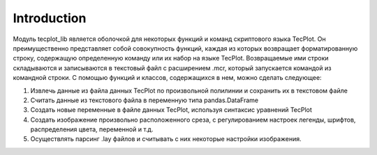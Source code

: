 Introduction
=============

Модуль tecplot_lib является оболочкой для некоторых функций и команд скриптового языка TecPlot. 
Он преимущественно представляет собой совокупность функций, каждая из которых 
возвращает форматированную строку, содержащую определенную команду или их набор на языке TecPlot. Возвращаемые ими
строки складываются и записываются в текстовый файл с расширением .mcr, который запускается командой из командной строки.
С помощью функций и классов, содержащихся в нем, можно сделать следующее:

1. Извлечь данные из файла данных TecPlot по произвольной полилинии и сохранить их в текстовом файле
2. Считать данные из текстового файла в переменную типа pandas.DataFrame
3. Создать новые переменные в файле данных TecPlot, используя синтаксис уравнений TecPlot
4. Создать изображение произвольно расположенного среза, с регулированием настроек легенды, шрифтов, распределения цвета, переменной и т.д.
5. Осуществлять парсинг .lay файлов и считывать с них некоторые настройки изображения. 
